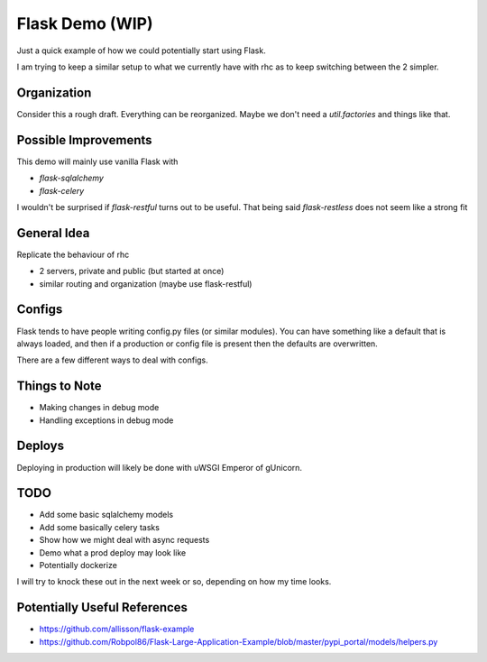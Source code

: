 ================
Flask Demo (WIP)
================

Just a quick example of how we could potentially start using Flask.

I am trying to keep a similar setup to what we currently have with
rhc as to keep switching between the 2 simpler.


Organization
------------

Consider this a rough draft. Everything can be reorganized.
Maybe we don't need a `util.factories` and things like that.


Possible Improvements
---------------------

This demo will mainly use vanilla Flask with

- `flask-sqlalchemy`

- `flask-celery`

I wouldn't be surprised if `flask-restful` turns out to be useful.
That being said `flask-restless` does not seem like a strong fit


General Idea
------------

Replicate the behaviour of rhc

- 2 servers, private and public (but started at once)

- similar routing and organization (maybe use flask-restful)


Configs
-------

Flask tends to have people writing config.py files (or similar modules).
You can have something like a default that is always loaded, and then
if a production or config file is present then the defaults are overwritten.

There are a few different ways to deal with configs.


Things to Note
--------------

- Making changes in debug mode

- Handling exceptions in debug mode

Deploys
-------

Deploying in production will likely be done with uWSGI Emperor of gUnicorn.

TODO
----

- Add some basic sqlalchemy models
- Add some basically celery tasks
- Show how we might deal with async requests
- Demo what a prod deploy may look like
- Potentially dockerize

I will try to knock these out in the next week or so, depending
on how my time looks.

Potentially Useful References
-----------------------------

- https://github.com/allisson/flask-example

- https://github.com/Robpol86/Flask-Large-Application-Example/blob/master/pypi_portal/models/helpers.py
